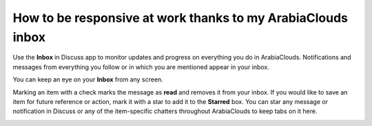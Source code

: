 ====================================================
How to be responsive at work thanks to my ArabiaClouds inbox
====================================================

Use the **Inbox** in Discuss app to monitor updates and progress 
on everything you do in ArabiaClouds. 
Notifications and messages from everything you follow or in
which you are mentioned appear in your inbox.

.. image:: media/discuss04.png
    :align: center

You can keep an eye on your **Inbox** from any screen.

.. image:: media/inbox.png
    :align: center

Marking an item with a check marks the message as **read** and removes it
from your inbox. If you would like to save an item for future reference
or action, mark it with a star to add it to the **Starred** box. You can
star any message or notification in Discuss or any of the item-specific
chatters throughout ArabiaClouds to keep tabs on it here.

.. image:: media/discuss05.png
    :align: center


